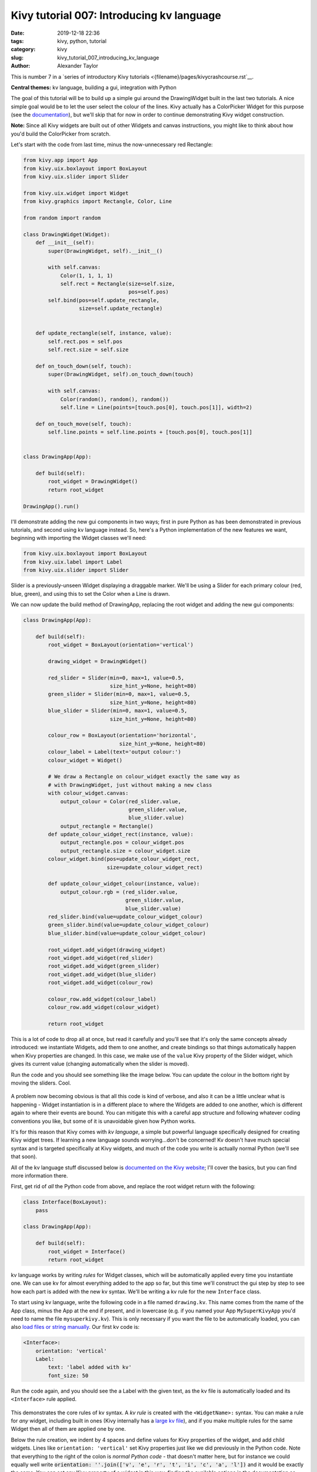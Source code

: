 Kivy tutorial 007: Introducing kv language
##########################################

:date: 2019-12-18 22:36
:tags: kivy, python, tutorial
:category: kivy
:slug: kivy_tutorial_007_introducing_kv_language
:author: Alexander Taylor

This is number 7 in a `series of introductory Kivy tutorials
<{filename}/pages/kivycrashcourse.rst`__.

**Central themes:** kv language, building a gui, integration with Python

The goal of this tutorial will be to build up a simple gui around the
DrawingWidget built in the last two tutorials. A nice simple goal
would be to let the user select the colour of the lines. Kivy actually
has a ColorPicker Widget for this purpose (see the `documentation
<https://kivy.org/docs/api-kivy.uix.colorpicker.html>`__), but we'll
skip that for now in order to continue demonstrating Kivy widget
construction.

**Note:** Since all Kivy widgets are built out of other Widgets and
canvas instructions, you might like to think about how you'd build the
ColorPicker from scratch.

Let's start with the code from last time, minus the now-unnecessary
red Rectangle:

.. code-block:: python

    from kivy.app import App
    from kivy.uix.boxlayout import BoxLayout
    from kivy.uix.slider import Slider

    from kivy.uix.widget import Widget
    from kivy.graphics import Rectangle, Color, Line

    from random import random

    class DrawingWidget(Widget):
        def __init__(self):
            super(DrawingWidget, self).__init__()

            with self.canvas:
                Color(1, 1, 1, 1)
                self.rect = Rectangle(size=self.size,
                                      pos=self.pos)
            self.bind(pos=self.update_rectangle,
                      size=self.update_rectangle)


        def update_rectangle(self, instance, value):
            self.rect.pos = self.pos
            self.rect.size = self.size

        def on_touch_down(self, touch):
            super(DrawingWidget, self).on_touch_down(touch)

            with self.canvas:
                Color(random(), random(), random())
                self.line = Line(points=[touch.pos[0], touch.pos[1]], width=2)

        def on_touch_move(self, touch):
            self.line.points = self.line.points + [touch.pos[0], touch.pos[1]]


    class DrawingApp(App):

        def build(self):
            root_widget = DrawingWidget()
            return root_widget

    DrawingApp().run()

I'll demonstrate adding the new gui components in two ways; first in
pure Python as has been demonstrated in previous tutorials, and second
using kv language instead. So, here's a Python implementation of the
new features we want, beginning with importing the Widget classes
we'll need:

.. code-block:: python

    from kivy.uix.boxlayout import BoxLayout
    from kivy.uix.label import Label
    from kivy.uix.slider import Slider

Slider is a previously-unseen Widget displaying a draggable marker. We'll be using a
Slider for each primary colour (red, blue, green), and using this to
set the Color when a Line is drawn.

We can now update the build method of DrawingApp, replacing the root
widget and adding the new gui components:

.. code-block:: python

    class DrawingApp(App):

        def build(self):
            root_widget = BoxLayout(orientation='vertical')

            drawing_widget = DrawingWidget()

            red_slider = Slider(min=0, max=1, value=0.5,
                                size_hint_y=None, height=80)
            green_slider = Slider(min=0, max=1, value=0.5,
                                size_hint_y=None, height=80)
            blue_slider = Slider(min=0, max=1, value=0.5,
                                size_hint_y=None, height=80)

            colour_row = BoxLayout(orientation='horizontal',
                                   size_hint_y=None, height=80)
            colour_label = Label(text='output colour:')
            colour_widget = Widget()

            # We draw a Rectangle on colour_widget exactly the same way as
            # with DrawingWidget, just without making a new class
            with colour_widget.canvas:
                output_colour = Color(red_slider.value,
                                      green_slider.value,
                                      blue_slider.value)
                output_rectangle = Rectangle()
            def update_colour_widget_rect(instance, value):
                output_rectangle.pos = colour_widget.pos
                output_rectangle.size = colour_widget.size
            colour_widget.bind(pos=update_colour_widget_rect,
                               size=update_colour_widget_rect)

            def update_colour_widget_colour(instance, value):
                output_colour.rgb = (red_slider.value,
                                     green_slider.value,
                                     blue_slider.value)
            red_slider.bind(value=update_colour_widget_colour)
            green_slider.bind(value=update_colour_widget_colour)
            blue_slider.bind(value=update_colour_widget_colour)

            root_widget.add_widget(drawing_widget)
            root_widget.add_widget(red_slider)
            root_widget.add_widget(green_slider)
            root_widget.add_widget(blue_slider)
            root_widget.add_widget(colour_row)

            colour_row.add_widget(colour_label)
            colour_row.add_widget(colour_widget)

            return root_widget

This is a lot of code to drop all at once, but read it carefully and
you'll see that it's only the same concepts already introduced: we
instantiate Widgets, add them to one another, and create bindings so
that things automatically happen when Kivy properties are changed. In
this case, we make use of the ``value`` Kivy property of the
Slider widget, which gives its current value (changing automatically
when the slider is moved).

Run the code and you should see something like the image below. You
can update the colour in the bottom right by moving the sliders. Cool.

.. figure:: {filename}/media/kivy_text_tutorials/07_slider_colours.png
   :alt: Sliders bound to a colour change
   :align: center
   :width: 400px

A problem now becoming obvious is that all this code is kind of
verbose, and also it can be a little unclear what is happening -
Widget instantiation is in a different place to where the Widgets are
added to one another, which is different again to where their events
are bound. You can mitigate this with a careful app structure and
following whatever coding conventions you like, but some of it is
unavoidable given how Python works.

It's for this reason that Kivy comes with *kv language*, a simple but
powerful language specifically designed for creating Kivy widget
trees. If learning a new language sounds worrying...don't be
concerned! Kv doesn't have much special syntax and is targeted
specifically at Kivy widgets, and much of the code you write is
actually normal Python (we'll see that soon).

All of the kv language stuff discussed below is `documented on the
Kivy website <https://kivy.org/docs/guide/lang.html>`__; I'll cover
the basics, but you can find more information there.

First, get rid of *all* the Python code from above, and replace the
root widget return with the following:

.. code-block:: python

    class Interface(BoxLayout):
        pass

    class DrawingApp(App):

        def build(self):
            root_widget = Interface()
            return root_widget

kv language works by writing *rules* for Widget classes, which will be
automatically applied every time you instantiate one. We can use kv
for almost everything added to the app so far, but this time we'll
construct the gui step by step to see how each part is added with the
new kv syntax. We'll be writing a kv rule for the new
``Interface`` class.

To start using kv language, write the following code in a file named
``drawing.kv``. This name comes from the name
of the App class, minus the App at the end if present, and in
lowercase (e.g. if you named your App ``MySuperKivyApp`` you'd
need to name the file ``mysuperkivy.kv``). This is only necessary if
you want the file to be automatically loaded, you can also `load files
or string manually
<https://kivy.org/docs/guide/lang.html#how-to-load-kv>`__. Our first
kv code is:

.. code-block:: python

    <Interface>:
        orientation: 'vertical'
        Label:
            text: 'label added with kv'
            font_size: 50

Run the code again, and you should see the a Label with the given
text, as the kv file is automatically loaded and its
``<Interface>`` rule applied.

.. figure:: {filename}/media/kivy_text_tutorials/08_kv_rule.png
   :alt: Label added with kv rule.
   :align: center
   :width: 400px

This demonstrates the core rules of kv syntax. A *kv rule* is created
with the ``<WidgetName>:`` syntax. You can make a rule for *any*
widget, including built in ones (Kivy internally has a `large kv file
<https://github.com/kivy/kivy/blob/master/kivy/data/style.kv>`__), and
if you make multiple rules for the same Widget then all of them are
applied one by one.

Below the rule creation, we indent by 4 spaces and define values for
Kivy properties of the widget, and add child widgets. Lines like
``orientation: 'vertical'`` set Kivy properties just like we did
previously in the Python code. Note that everything to the right of
the colon is *normal Python code* - that doesn't matter here, but for
instance we could equally well write :code:`orientation: ''.join(['v',
'e', 'r', 't', 'i', 'c', 'a', 'l'])` and it would be exactly the
same. You can set any Kivy property of a widget in this way, finding
the available options in the documentation as previously discussed.

We can also add child widgets by writing the widget name with a colon,
then indenting by a further 4 spaces, as is done here with the
``Label``. After this you can keep going as deep as you like,
setting properties or adding more child widgets.

We can use these pieces of syntax to construct the previous Python
interface entirely in kv:

.. code-block:: python

    <Interface>:
        orientation: 'vertical'
        DrawingWidget:
        Slider:
            min: 0
            max: 1
            value: 0.5
            size_hint_y: None
            height: 80
        Slider:
            min: 0
            max: 1
            value: 0.5
            size_hint_y: None
            height: 80
        Slider:
            min: 0
            max: 1
            value: 0.5
            size_hint_y: None
            height: 80
        BoxLayout:
            orientation: 'horizontal'
            size_hint_y: None
            height: 80
            Label:
                text: 'output colour:'
            Widget:

This hasn't yet set up the event binding, but the full widget tree has
been constructed entirely using the kv syntax described above. The
immediate advantage of this is that kv language directly expresses the
widget tree - there are no longer separate steps for instantiating
Widgets, setting their properties and adding them to one
another. Instead, you get to see everything at once.

This gui doesn't yet have the behaviour of the Python one (i.e. having
the sliders control output colour), but in the interest of keeping
these tutorials relatively short, I'll stop here for now. In the next
tutorial will see how kv language also makes event binding very easy.

**Next tutorial:** `More kv language <{filename}/kivy_text_tutorials/008.rst>`__

Full code
~~~~~~~~~

main.py:

.. code-block:: python

    from kivy.app import App
    from kivy.uix.boxlayout import BoxLayout
    from kivy.uix.slider import Slider

    from kivy.uix.boxlayout import BoxLayout
    from kivy.uix.label import Label
    from kivy.uix.slider import Slider

    from kivy.uix.widget import Widget
    from kivy.graphics import Rectangle, Color, Line

    from random import random

    class DrawingWidget(Widget):
        def __init__(self):
            super(DrawingWidget, self).__init__()

            with self.canvas:
                Color(1, 1, 1, 1)
                self.rect = Rectangle(size=self.size,
                                      pos=self.pos)
            self.bind(pos=self.update_rectangle,
                      size=self.update_rectangle)

        def update_rectangle(self, instance, value):
            self.rect.pos = self.pos
            self.rect.size = self.size

        def on_touch_down(self, touch):
            super(DrawingWidget, self).on_touch_down(touch)

            if not self.collide_point(*touch.pos):
                return

            with self.canvas:
                Color(random(), random(), random())
                self.line = Line(points=[touch.pos[0], touch.pos[1]], width=2)

        def on_touch_move(self, touch):
            if not self.collide_point(*touch.pos):
                return

            self.line.points = self.line.points + [touch.pos[0], touch.pos[1]]


    class Interface(BoxLayout):
        pass

    class DrawingApp(App):

        def build(self):
            root_widget = Interface()
            return root_widget

    DrawingApp().run()

drawing.kv:

.. code-block:: python

    <Interface>:
        orientation: 'vertical'
        DrawingWidget:
        Slider:
            min: 0
            max: 1
            value: 0.5
            size_hint_y: None
            height: 80
        Slider:
            min: 0
            max: 1
            value: 0.5
            size_hint_y: None
            height: 80
        Slider:
            min: 0
            max: 1
            value: 0.5
            size_hint_y: None
            height: 80
        BoxLayout:
            orientation: 'horizontal'
            size_hint_y: None
            height: 80
            Label:
                text: 'output colour:'
            Widget:
